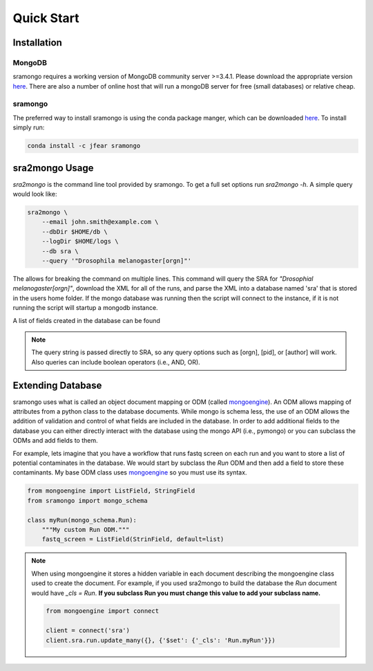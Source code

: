 Quick Start
===========

Installation
------------

MongoDB
+++++++

sramongo requires a working version of MongoDB community server >=3.4.1. Please
download the appropriate version
`here <https://www.mongodb.com/download-center#community>`__. There are also a
number of online host that will run a mongoDB server for free (small databases)
or relative cheap.

sramongo
++++++++

The preferred way to install sramongo is using the conda package manger, which
can be downloaded `here <https://conda.io/miniconda.html>`__. To install simply
run:

.. code:: bash

    conda install -c jfear sramongo

sra2mongo Usage
---------------

`sra2mongo` is the command line tool provided by sramongo. To get a full set
options run `sra2mongo -h`. A simple query would look like:

.. code:: bash

   sra2mongo \
       --email john.smith@example.com \
       --dbDir $HOME/db \
       --logDir $HOME/logs \
       --db sra \
       --query '"Drosophila melanogaster[orgn]"'

The `\ ` allows for breaking the command on multiple lines. This command will
query the SRA for `"Drosophial melanogaster[orgn]"`, download the XML for all of
the runs, and parse the XML into a database named 'sra' that is stored in the
users home folder. If the mongo database was running then the script will
connect to the instance, if it is not running the script will startup a mongodb
instance.

A list of fields created in the database can be found

.. todo::
    Add a list of database fields.

.. note::
    The query string is passed directly to SRA, so any query options such as
    [orgn], [pid], or [author] will work. Also queries can include boolean
    operators (i.e., AND, OR).


Extending Database
------------------

sramongo uses what is called an object document mapping or ODM (called
mongoengine_). An ODM allows mapping of attributes from a python class to the
database documents. While mongo is schema less, the use of an ODM allows the
addition of validation and control of what fields are included in the database.
In order to add additional fields to the database you can either directly
interact with the database using the mongo API (i.e., pymongo) or you can
subclass the ODMs and add fields to them.

For example, lets imagine that you have a workflow that runs fastq screen on
each run and you want to store a list of potential contaminates in the database.
We would start by subclass the `Run` ODM and then add a field to store these
contaminants. My base ODM class uses mongoengine_ so you must use its syntax.

.. code:: python

   from mongoengine import ListField, StringField
   from sramongo import mongo_schema

   class myRun(mongo_schema.Run):
       """My custom Run ODM."""
       fastq_screen = ListField(StrinField, default=list)

.. note::
    When using mongoengine it stores a hidden variable in each document
    describing the mongoengine class used to create the document. For example,
    if you used sra2mongo to build the database the `Run` document would have
    `_cls = Run`. **If you subclass Run you must change this value to add your
    subclass name.**

    .. code:: python

        from mongoengine import connect

        client = connect('sra')
        client.sra.run.update_many({}, {'$set': {'_cls': 'Run.myRun'}})


.. _mongoengine: http://mongoengine.org

.. _pymongo: https://api.mongodb.com/python/current/
